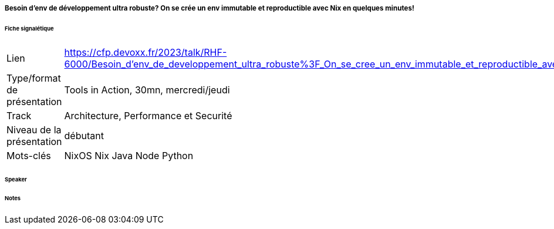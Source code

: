 ===== Besoin d'env de développement ultra robuste? On se crée un env immutable et reproductible avec Nix en quelques minutes!

====== Fiche signalétique

[cols="1,2"]
|===

|Lien
|https://cfp.devoxx.fr/2023/talk/RHF-6000/Besoin_d'env_de_developpement_ultra_robuste%3F_On_se_cree_un_env_immutable_et_reproductible_avec_Nix_en_quelques_minutes!

|Type/format de présentation
|Tools in Action, 30mn, mercredi/jeudi

|Track
|Architecture, Performance et Securité

|Niveau de la présentation
|débutant

|Mots-clés 	
|NixOS Nix Java Node Python

|===

====== Speaker

====== Notes
 	
 	